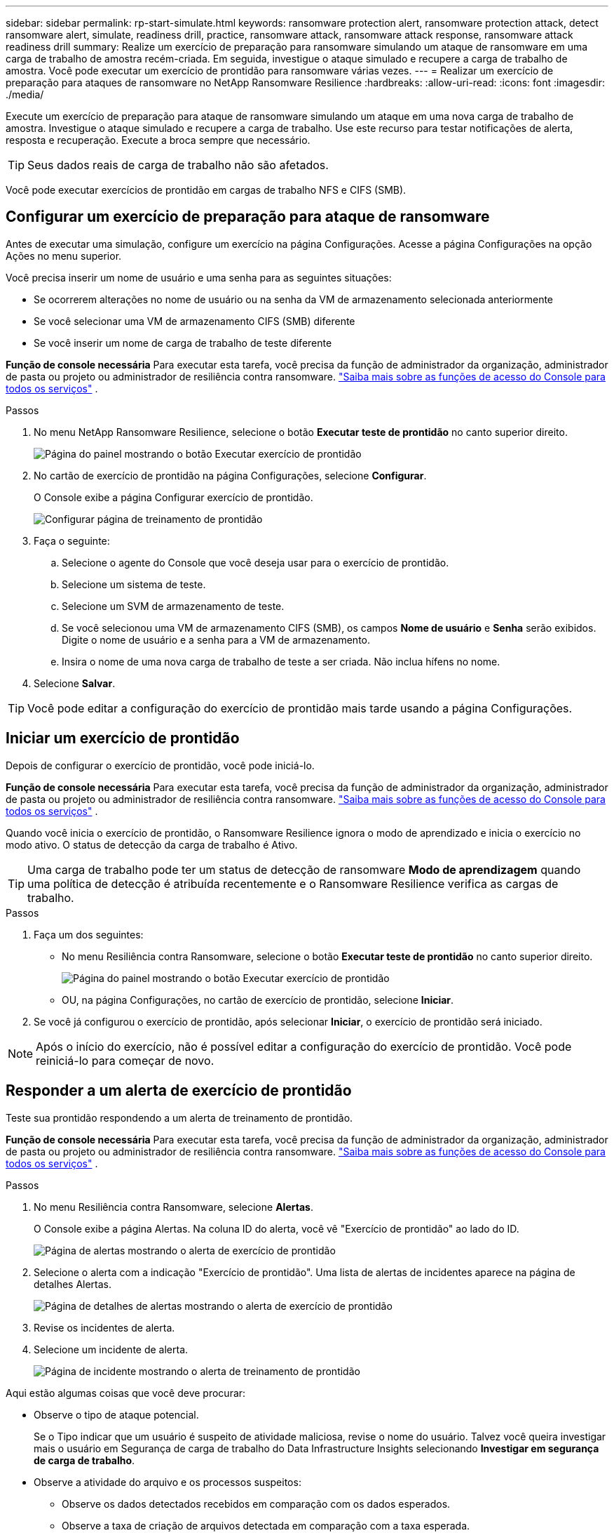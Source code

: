 ---
sidebar: sidebar 
permalink: rp-start-simulate.html 
keywords: ransomware protection alert, ransomware protection attack, detect ransomware alert, simulate, readiness drill, practice, ransomware attack, ransomware attack response, ransomware attack readiness drill 
summary: Realize um exercício de preparação para ransomware simulando um ataque de ransomware em uma carga de trabalho de amostra recém-criada.  Em seguida, investigue o ataque simulado e recupere a carga de trabalho de amostra.  Você pode executar um exercício de prontidão para ransomware várias vezes. 
---
= Realizar um exercício de preparação para ataques de ransomware no NetApp Ransomware Resilience
:hardbreaks:
:allow-uri-read: 
:icons: font
:imagesdir: ./media/


[role="lead"]
Execute um exercício de preparação para ataque de ransomware simulando um ataque em uma nova carga de trabalho de amostra.  Investigue o ataque simulado e recupere a carga de trabalho.  Use este recurso para testar notificações de alerta, resposta e recuperação.  Execute a broca sempre que necessário.


TIP: Seus dados reais de carga de trabalho não são afetados.

Você pode executar exercícios de prontidão em cargas de trabalho NFS e CIFS (SMB).



== Configurar um exercício de preparação para ataque de ransomware

Antes de executar uma simulação, configure um exercício na página Configurações.  Acesse a página Configurações na opção Ações no menu superior.

Você precisa inserir um nome de usuário e uma senha para as seguintes situações:

* Se ocorrerem alterações no nome de usuário ou na senha da VM de armazenamento selecionada anteriormente
* Se você selecionar uma VM de armazenamento CIFS (SMB) diferente
* Se você inserir um nome de carga de trabalho de teste diferente


*Função de console necessária* Para executar esta tarefa, você precisa da função de administrador da organização, administrador de pasta ou projeto ou administrador de resiliência contra ransomware. link:https://docs.netapp.com/us-en/bluexp-setup-admin/reference-iam-predefined-roles.html["Saiba mais sobre as funções de acesso do Console para todos os serviços"^] .

.Passos
. No menu NetApp Ransomware Resilience, selecione o botão *Executar teste de prontidão* no canto superior direito.
+
image:screen-dashboard.png["Página do painel mostrando o botão Executar exercício de prontidão"]

. No cartão de exercício de prontidão na página Configurações, selecione *Configurar*.
+
O Console exibe a página Configurar exercício de prontidão.

+
image:screen-settings-alert-drill-configure.png["Configurar página de treinamento de prontidão"]

. Faça o seguinte:
+
.. Selecione o agente do Console que você deseja usar para o exercício de prontidão.
.. Selecione um sistema de teste.
.. Selecione um SVM de armazenamento de teste.
.. Se você selecionou uma VM de armazenamento CIFS (SMB), os campos **Nome de usuário** e **Senha** serão exibidos.  Digite o nome de usuário e a senha para a VM de armazenamento.
.. Insira o nome de uma nova carga de trabalho de teste a ser criada.  Não inclua hífens no nome.


. Selecione *Salvar*.



TIP: Você pode editar a configuração do exercício de prontidão mais tarde usando a página Configurações.



== Iniciar um exercício de prontidão

Depois de configurar o exercício de prontidão, você pode iniciá-lo.

*Função de console necessária* Para executar esta tarefa, você precisa da função de administrador da organização, administrador de pasta ou projeto ou administrador de resiliência contra ransomware. link:https://docs.netapp.com/us-en/bluexp-setup-admin/reference-iam-predefined-roles.html["Saiba mais sobre as funções de acesso do Console para todos os serviços"^] .

Quando você inicia o exercício de prontidão, o Ransomware Resilience ignora o modo de aprendizado e inicia o exercício no modo ativo.  O status de detecção da carga de trabalho é Ativo.


TIP: Uma carga de trabalho pode ter um status de detecção de ransomware *Modo de aprendizagem* quando uma política de detecção é atribuída recentemente e o Ransomware Resilience verifica as cargas de trabalho.

.Passos
. Faça um dos seguintes:
+
** No menu Resiliência contra Ransomware, selecione o botão *Executar teste de prontidão* no canto superior direito.
+
image:screen-dashboard.png["Página do painel mostrando o botão Executar exercício de prontidão"]

** OU, na página Configurações, no cartão de exercício de prontidão, selecione *Iniciar*.


. Se você já configurou o exercício de prontidão, após selecionar *Iniciar*, o exercício de prontidão será iniciado.



NOTE: Após o início do exercício, não é possível editar a configuração do exercício de prontidão.  Você pode reiniciá-lo para começar de novo.



== Responder a um alerta de exercício de prontidão

Teste sua prontidão respondendo a um alerta de treinamento de prontidão.

*Função de console necessária* Para executar esta tarefa, você precisa da função de administrador da organização, administrador de pasta ou projeto ou administrador de resiliência contra ransomware. link:https://docs.netapp.com/us-en/bluexp-setup-admin/reference-iam-predefined-roles.html["Saiba mais sobre as funções de acesso do Console para todos os serviços"^] .

.Passos
. No menu Resiliência contra Ransomware, selecione *Alertas*.
+
O Console exibe a página Alertas.  Na coluna ID do alerta, você vê "Exercício de prontidão" ao lado do ID.

+
image:screen-alerts-readiness.png["Página de alertas mostrando o alerta de exercício de prontidão"]

. Selecione o alerta com a indicação "Exercício de prontidão".  Uma lista de alertas de incidentes aparece na página de detalhes Alertas.
+
image:screen-alerts-readiness-details.png["Página de detalhes de alertas mostrando o alerta de exercício de prontidão"]

. Revise os incidentes de alerta.
. Selecione um incidente de alerta.
+
image:screen-alerts-readiness-incidents2.png["Página de incidente mostrando o alerta de treinamento de prontidão"]



Aqui estão algumas coisas que você deve procurar:

* Observe o tipo de ataque potencial.
+
Se o Tipo indicar que um usuário é suspeito de atividade maliciosa, revise o nome do usuário.  Talvez você queira investigar mais o usuário em Segurança de carga de trabalho do Data Infrastructure Insights selecionando *Investigar em segurança de carga de trabalho*.



* Observe a atividade do arquivo e os processos suspeitos:
+
** Observe os dados detectados recebidos em comparação com os dados esperados.
** Observe a taxa de criação de arquivos detectada em comparação com a taxa esperada.
** Observe a taxa de renomeação de arquivos detectada em comparação com a taxa esperada.
** Observe a taxa de exclusão em comparação com a taxa esperada.


* Veja a lista de arquivos afetados.  Veja as extensões que podem estar causando o ataque.
* Determine o impacto e a amplitude do ataque analisando o número de arquivos e diretórios afetados.




== Restaurar a carga de trabalho de teste

Após revisar o alerta do exercício de prontidão, restaure a carga de trabalho do teste, se necessário.

*Função de console necessária* Para executar esta tarefa, você precisa da função de administrador da organização, administrador de pasta ou projeto ou administrador de resiliência contra ransomware. link:https://docs.netapp.com/us-en/bluexp-setup-admin/reference-iam-predefined-roles.html["Saiba mais sobre as funções de acesso do Console para todos os serviços"^] .

.Passos
. Retorne à página de detalhes do alerta.
. Se a carga de trabalho de teste precisar ser restaurada, faça o seguinte:
+
** Selecione *Marcar restauração necessária*.
** Revise a confirmação e selecione *Marcar restauração necessária* na caixa de confirmação.
+
*** No menu Resiliência contra Ransomware, selecione *Recuperação*.
*** Selecione a carga de trabalho de teste marcada com "Exercício de prontidão" que você deseja restaurar.
*** Selecione *Restaurar*.
*** Na página Restaurar, forneça informações para a restauração:


** Selecione a cópia do instantâneo de origem.
** Selecione o volume de destino.


. Na página de revisão de restauração, selecione *Restaurar*.
+
O Console exibe o status da restauração do exercício de prontidão como "Em andamento" na página Recuperação.

+
Após a conclusão da restauração, o Console altera o status da carga de trabalho para *Restaurada*.

. Revise a carga de trabalho restaurada.



TIP: Para obter detalhes sobre o processo de restauração, consultelink:rp-use-recover.html["Recuperar-se de um ataque de ransomware (após os incidentes serem neutralizados)"] .



== Alterar o status dos alertas após o exercício de prontidão

Após revisar o alerta do exercício de prontidão e restaurar a carga de trabalho, altere o status do alerta, se necessário.

*Função necessária no Console* Administrador da organização, administrador de pasta ou projeto ou administrador de resiliência contra ransomware. https://docs.netapp.com/us-en/bluexp-setup-admin/reference-iam-predefined-roles.html["Saiba mais sobre as funções de acesso do Console para todos os serviços"^] .

.Passos
. Retorne à página de detalhes do alerta.
. Selecione o alerta novamente.
. Indique o status selecionando *Editar status* e altere o status para um dos seguintes:
+
** Descartado: se você suspeitar que a atividade não é um ataque de ransomware, altere o status para Descartado.
+

IMPORTANT: Depois de rejeitar um ataque, você não pode alterá-lo de volta.  Se você descartar uma carga de trabalho, todas as cópias de snapshot feitas automaticamente em resposta ao possível ataque de ransomware serão excluídas permanentemente.  Se você ignorar o alerta, o exercício de prontidão será considerado concluído.

** Resolvido: O incidente foi atenuado.






== Relatórios de revisão sobre o exercício de prontidão

Após a conclusão do exercício de prontidão, talvez você queira revisar e salvar um relatório sobre o exercício.

*Função de console necessária* Para executar esta tarefa, você precisa da função de administrador da organização, administrador de pasta ou projeto, administrador do Ransomware Resilience ou visualizador do Ransomware Resilience. https://docs.netapp.com/us-en/bluexp-setup-admin/reference-iam-predefined-roles.html["Saiba mais sobre as funções de acesso do BlueXP para todos os serviços"^] .

.Passos
. No menu Resiliência contra Ransomware, selecione *Relatórios*.
+
image:screen-reports.png["Página de relatórios mostrando o relatório do exercício de prontidão"]

. Selecione *Exercícios de prontidão* e *Baixar* para baixar o relatório do exercício de prontidão.

